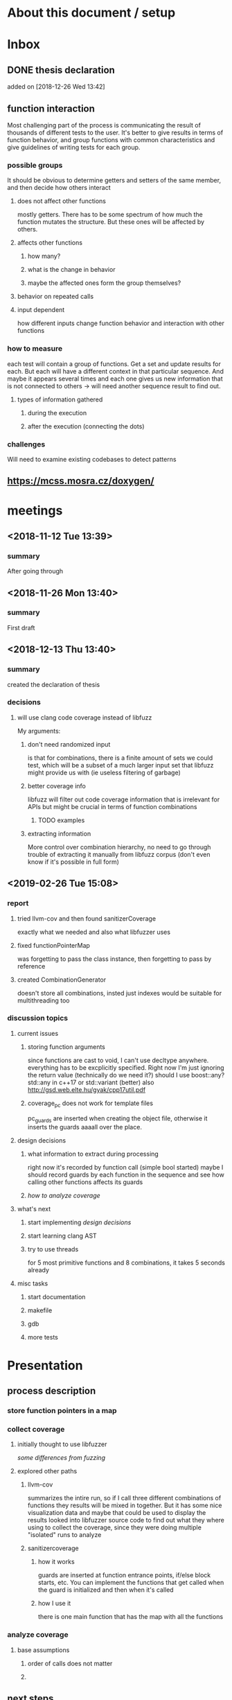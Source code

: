 #+TODO: TODO UPNEXT DOING REVIEW DONE
* About this document / setup

* Inbox
** DONE thesis declaration
CLOSED: [2019-01-28 Mon 21:11]
 added on [2018-12-26 Wed 13:42]
** function interaction 
Most challenging part of the process is communicating the result of thousands of different tests to the user. It's better to give results in terms of function behavior, and group functions with common characteristics and give guidelines of writing tests for each group.
*** possible groups
It should be obvious to determine getters and setters of the same member, and then decide how others interact
**** does not affect other functions
mostly getters. There has to be some spectrum of how much the function mutates the structure. But these ones will be affected by others.
**** affects other functions
***** how many?
***** what is the change in behavior
***** maybe the affected ones form the group themselves?
**** behavior on repeated calls
**** input dependent
how different inputs change function behavior and interaction with other functions
*** how to measure 
each test will contain a group of functions. Get a set and update results for each. But each will have a different context in that particular sequence. And maybe it appears several times and each one gives us new information that is not connected to others -> will need another sequence result to find out. 
**** types of information gathered
***** during the execution
***** after the execution (connecting the dots)
*** challenges
Will need to examine existing codebases to detect patterns
** https://mcss.mosra.cz/doxygen/
* meetings
** <2018-11-12 Tue 13:39>
*** summary 
After going through
** <2018-11-26 Mon 13:40>
*** summary
First draft
** <2018-12-13 Thu 13:40>
*** summary
created the declaration of thesis
*** decisions
**** will use clang code coverage instead of libfuzz
My arguments:
***** don't need randomized input
is that for combinations, there is a finite amount of sets we could test, which will be a subset of a much larger input set that libfuzz might provide us with (ie useless filtering of garbage)
***** better coverage info
libfuzz will filter out code coverage information that is irrelevant for APIs but might be crucial in terms of function combinations 
****** TODO examples
***** extracting information
More control over combination hierarchy, no need to go through trouble of extracting it manually from libfuzz corpus (don't even know if it's possible in full form)
** <2019-02-26 Tue 15:08> 
*** report
**** tried llvm-cov and then found sanitizerCoverage
exactly what we needed and also what libfuzzer uses
**** fixed functionPointerMap
was forgetting to pass the class instance, then forgetting to pass by reference
**** created CombinationGenerator
doesn't store all combinations, insted just indexes
would be suitable for multithreading too
*** discussion topics
**** current issues
***** storing function arguments
since functions are cast to void, I can't use decltype anywhere. everything has to be excplicitly specified. Right now I'm just ignoring the return value (technically do we need it?)
should I use boost::any?
std::any in c++17 or std::variant (better) also http://gsd.web.elte.hu/gyak/cpp17util.pdf
***** coverage_pc does not work for template files
pc_guards are inserted when creating the object file, otherwise it inserts the guards aaaall over the place. 
**** design decisions
***** what information to extract during processing
right now it's recorded by function call (simple bool started) maybe I should record guards by each function in the sequence and see how calling other functions affects its guards 
***** [[function interaction][how to analyze coverage]]
**** what's next
***** start implementing [[design decisions]]
***** start learning clang AST
***** try to use threads
for 5 most primitive functions and 8 combinations, it takes 5 seconds already 
**** misc tasks
***** start documentation
***** makefile
***** gdb
***** more tests
* Presentation
** process description
*** store function pointers in a map
*** collect coverage
**** initially thought to use libfuzzer
[[some differences from fuzzing]]
**** explored other paths
***** llvm-cov
summarizes the intire run, so if I call three different combinations of functions they results will be mixed in together. But it has some nice visualization data and maybe that could be used to display the results
looked into libfuzzer source code to find out what they where using to collect the coverage, since they were doing multiple "isolated" runs to analyze
***** sanitizercoverage
****** how it works
guards are inserted at function entrance points, if/else block starts, etc. You can implement the functions that get called when the guard is initialized and then when it's called
****** how I use it
there is one main function that has the map with all the functions
*** analyze coverage
**** base assumptions
***** order of calls does not matter
***** 
** next steps
*** 
** ...
*** having an additional argument
make some measurements
**** take std::vector
and ignore some of the functions, for example insert, erase etc, and just use push_back, pop_back;
**** maybe deck too
compare what was the behavior of the stuff
**** user manual, developer manual, test cases
** ...
*** grammar induction
exhaustive search on relatively small input to infer the grammar. 
*** generational algorithm
the way it overcomes the gaps 
mutations like appending to random sequences together 
*** contact libfuzzer developers
** some differences from fuzzing
*** coverage info
libfuzzer is created with different intent in mind and extracting the coverage information which is already filtered according to the library's priority might not be what we want
*** possible input space
much larger in fuzzing, more limited (and deterministic) here
*** path exploration
since it's more feasible to keep exploring different paths (for example calling the same function 17th time will unlock a new pc block) 
*** handling exceptions
fuzzer will hault on first exception it finds, because the design philosophy is that the consumer is an API. In case of libraries, exceptions might be expected so here each function (or combination?) call will be wrapped in a try catch so all the different call sequences that result in various exceptions
* Project outline
** Motivation
start with linear number of test cases but at some point it explodes. Hard to determine which test cases are meaningful. 
** About fuzzing
** What can't be covered with fuzzing
*** Does not consider the interaction of different functions
If you write a TDD application, there is a well defined interface of functions.
*** APIs should be tolerable
(reference cppcon 17 video)
Any kind of crash/abort/assert failure/timeout is considered a bug in an API, whereas for libraries it could be expected behavior that should be covered in tests
** ..
*** why we're considering every possible input
there might be new code coverage anywhere, and since it is a finite set...
* Research / Learning
** DOING c++ tutorials
general knowledge of language since I don't have a lot of experience currently
** clang
*** DOING understand code coverage library
*** DOING get familiar with libfuzz source code
understand how libfuzz works since a lot of mechanisms are similar

*** TODO AST
will be needed for extracting type information
** c++ reference
*** typeinfo
**** typeid
Used where the dynamic type of a polymorphic object must be known and for static type identification. The typeid expression is an lvalue expression which refers to an object with static storage duration, of the polymorphic type const std::type_info or of some type derived from it.
result refers to [[type_info]]
**** type_info
The class type_info holds implementation-specific information about a type, including the name of the type and means to compare two types for equality or collating order. This is the class returned by the [[typeid]] operator.
**** type_index 
The type_index class is a wrapper class around a std::type_info object, that can be used as index in associative and unordered associative containers. The relationship with type_info object is maintained through a pointer
* Process description
** Analyze the library
*** TODO what information can be inferred automatically?
What will be the manual tasks that the programmer will need to do and specify for the library to work
**** Type information
should be able to do with clang
** Generate 

** Run coverage tests
*** TODO how will the function inputs be handled?
- my idea is to test each of the functions using libfuzz (would need to somehow get the output still)
- it might be best for the programmer to provide 
** Analyze and communicate the results
*** TODO give the smallest possible subset of function combinations
*** TODO extra information
- What else does the interaction of functions tell us?
- Can we predict possible problems with the function based on code coverage
* commands and stuff
** llvm-cov
https://clang.llvm.org/docs/SourceBasedCodeCoverage.html

#+BEGIN-EXAMPLE
clang++ -fprofile-instr-generate -fcoverage-mapping stack.cpp -o stack
LLVM_PROFILE_FILE="stack.profraw" ./stack
llvm-profdata merge -sparse stack.profraw -o stack.profdata
llvm-cov show ./stack -instr-profile=stack.profdata
llvm-cov report ./stack -instr-profile=stack.profdata
llvm-cov export ./stack -instr-profile=stack.profdata > export.json
#+END-EXAMPLE
*** flags
**** sparse
The -sparse flag is optional but can result in dramatically smaller indexed profiles. This option should not be used if the indexed profile will be reused for PGO.

